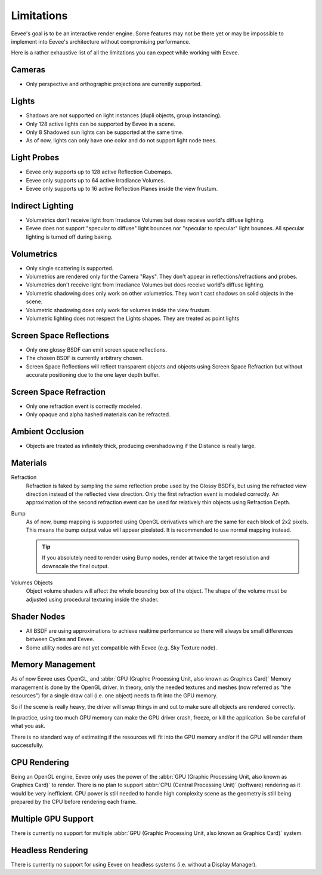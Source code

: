 
***********
Limitations
***********

Eevee's goal is to be an interactive render engine. Some features may not be there yet or
may be impossible to implement into Eevee's architecture without compromising performance.

Here is a rather exhaustive list of all the limitations you can expect while working with Eevee.


Cameras
=======

- Only perspective and orthographic projections are currently supported.


Lights
======

- Shadows are not supported on light instances (dupli objects, group instancing).
- Only 128 active lights can be supported by Eevee in a scene.
- Only 8 Shadowed sun lights can be supported at the same time.
- As of now, lights can only have one color and do not support light node trees.


Light Probes
============

- Eevee only supports up to 128 active Reflection Cubemaps.
- Eevee only supports up to 64 active Irradiance Volumes.
- Eevee only supports up to 16 active Reflection Planes inside the view frustum.


Indirect Lighting
=================

- Volumetrics don't receive light from Irradiance Volumes but does receive world's diffuse lighting.
- Eevee does not support "specular to diffuse" light bounces nor "specular to specular" light bounces.
  All specular lighting is turned off during baking.


Volumetrics
===========

- Only single scattering is supported.
- Volumetrics are rendered only for the Camera "Rays". They don't appear in reflections/refractions and probes.
- Volumetrics don't receive light from Irradiance Volumes but does receive world's diffuse lighting.
- Volumetric shadowing does only work on other volumetrics. They won't cast shadows on solid objects in the scene.
- Volumetric shadowing does only work for volumes inside the view frustum.
- Volumetric lighting does not respect the Lights shapes. They are treated as point lights


Screen Space Reflections
========================

- Only one glossy BSDF can emit screen space reflections.
- The chosen BSDF is currently arbitrary chosen.
- Screen Space Reflections will reflect transparent objects and objects using Screen Space Refraction
  but without accurate positioning due to the one layer depth buffer.


Screen Space Refraction
=======================

- Only one refraction event is correctly modeled.
- Only opaque and alpha hashed materials can be refracted.


Ambient Occlusion
=================

- Objects are treated as infinitely thick, producing overshadowing if the Distance is really large.


Materials
=========

Refraction
   Refraction is faked by sampling the same reflection probe used by the Glossy BSDFs,
   but using the refracted view direction instead of the reflected view direction.
   Only the first refraction event is modeled correctly.
   An approximation of the second refraction event can be used for relatively thin objects using Refraction Depth.

Bump
   As of now, bump mapping is supported using OpenGL derivatives which are the same for each block of 2x2 pixels.
   This means the bump output value will appear pixelated.
   It is recommended to use normal mapping instead.

   .. tip::
   
      If you absolutely need to render using Bump nodes, render at twice the target resolution and downscale the final output.

Volumes Objects
   Object volume shaders will affect the whole bounding box of the object.
   The shape of the volume must be adjusted using procedural texturing inside the shader.


Shader Nodes
============

- All BSDF are using approximations to achieve realtime performance
  so there will always be small differences between Cycles and Eevee.
- Some utility nodes are not yet compatible with Eevee (e.g. Sky Texture node).

.. seealso::

   For a full list of unsupported nodes see :doc:`Nodes Support </render/eevee/materials/nodes_support>`.


Memory Management
=================

As of now Eevee uses OpenGL, and
:abbr:`GPU (Graphic Processing Unit, also known as Graphics Card)` Memory management is done by the OpenGL driver.
In theory, only the needed textures and meshes (now referred as "the resources") for a single draw call (i.e. one object)
needs to fit into the GPU memory.

So if the scene is really heavy, the driver will swap things in and out to make sure all objects are rendered correctly.

In practice, using too much GPU memory can make the GPU driver crash, freeze, or kill the application.
So be careful of what you ask.

There is no standard way of estimating if the resources will fit into the GPU memory and/or
if the GPU will render them successfully.


CPU Rendering
=============

Being an OpenGL engine, Eevee only uses the power of
the :abbr:`GPU (Graphic Processing Unit, also known as Graphics Card)` to render.
There is no plan to support :abbr:`CPU (Central Processing Unit)` (software) rendering as it would be very inefficient.
CPU power is still needed to handle high complexity scene as the geometry
is still being prepared by the CPU before rendering each frame.


Multiple GPU Support
====================

There is currently no support for multiple :abbr:`GPU (Graphic Processing Unit, also known as Graphics Card)` system.


Headless Rendering
==================

There is currently no support for using Eevee on headless systems (i.e. without a Display Manager).
